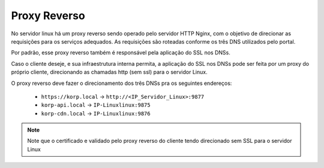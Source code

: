 Proxy Reverso
-------------

No servidor linux há um proxy reverso sendo operado pelo servidor HTTP Nginx, com o objetivo de direcionar as requisições para os serviços adequados. As requisições são roteadas conforme os três DNS utilizados pelo portal.

Por padrão, esse proxy reverso também é responsável pela aplicação do SSL nos DNSs.

Caso o cliente deseje, e sua infraestrutura interna permita, a aplicação do SSL nos DNSs pode ser feita por um proxy do próprio cliente, direcionando as chamadas http (sem ssl) para o servidor Linux.

O proxy reverso deve fazer o direcionamento dos três DNSs pra os seguintes endereços:


 - ``https://korp.local`` -> ``http://<IP_Servidor_Linux>:9877``
 - ``korp-api.local`` -> ``IP-Linuxlinux:9875``
 - ``korp-cdn.local`` -> ``IP-Linuxlinux:9876``

.. note::

    Note que o certificado e validado pelo proxy reverso do cliente tendo direcionado sem SSL para o servidor Linux
    